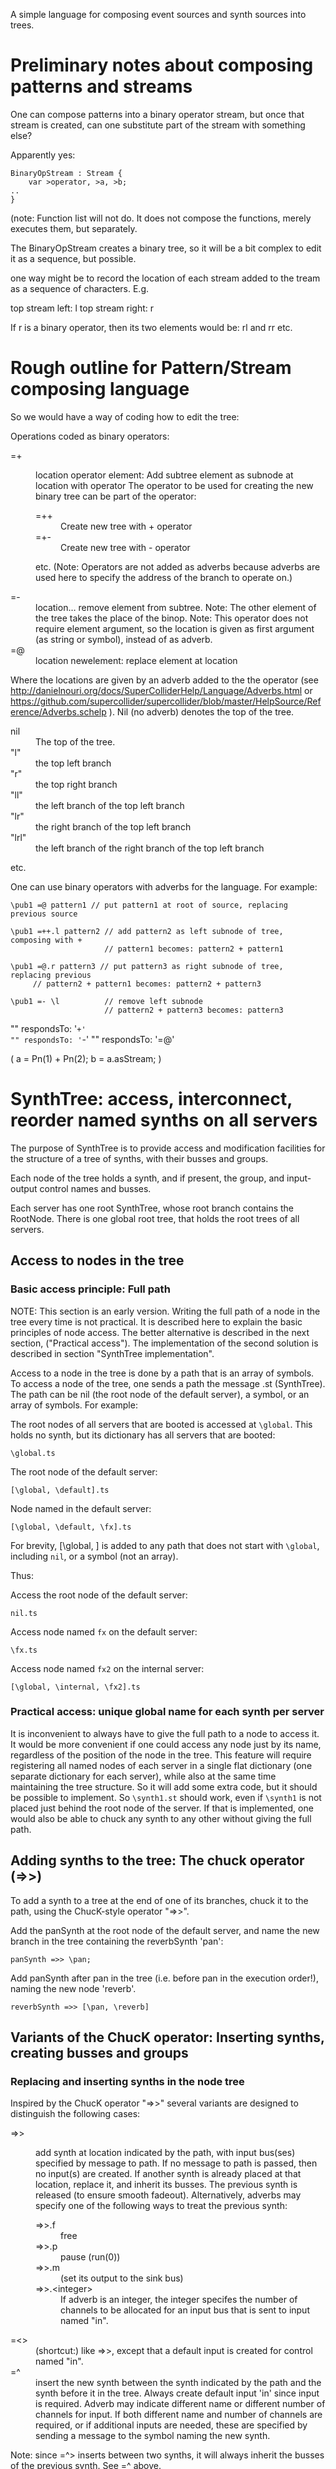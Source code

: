 A simple language for composing event sources and synth sources into trees.

* Preliminary notes about composing patterns and streams
One can compose patterns into a binary operator stream, but once that stream is created,
can one substitute part of the stream with something else?

Apparently yes:

#+BEGIN_EXAMPLE
BinaryOpStream : Stream {
	var >operator, >a, >b;
..
}
#+END_EXAMPLE

(note: Function list will not do.  It does not compose the functions, merely executes them, but separately.

The BinaryOpStream creates a binary tree, so it will be a bit complex to edit it as a sequence, but possible.

one way might be to record the location of each stream added to the tream as a sequence of characters.  E.g.

top stream left: l
top stream right: r

If r is a binary operator,
then its two elements would be:
rl and rr
etc.

* Rough outline for Pattern/Stream composing language

So we would have a way of coding how to edit the tree:

Operations coded as binary operators:
- =+ :: location operator element: Add subtree element as subnode at location with operator
	The operator to be used for creating the new binary tree can be part of the operator:
  - =++ :: Create new tree with + operator
  - =+- :: Create new tree with - operator
  etc.
  (Note: Operators are not added as adverbs because adverbs are used here to specify the address of the branch to operate on.)

- =- :: location...  remove element from subtree.  Note: The other element of the tree takes the place of the binop.
        Note: This operator does not require element argument, so the location is given as first argument (as string or symbol), instead of as adverb.
- =@ :: location newelement: replace element at location

Where the locations are given by an adverb added to the the operator (see http://danielnouri.org/docs/SuperColliderHelp/Language/Adverbs.html or https://github.com/supercollider/supercollider/blob/master/HelpSource/Reference/Adverbs.schelp ).  Nil (no adverb) denotes the top of the tree.

- nil :: The top of the tree.
- "l" :: the top left branch
- "r" :: the top right branch
- "ll" :: the left branch of the top left branch
- "lr" :: the right branch of the top left branch
- "lrl" :: the left branch of the right branch of the top left branch
etc.

One can use binary operators with adverbs for the language.
For example:

: \pub1 =@ pattern1 // put pattern1 at root of source, replacing previous source

: \pub1 =++.l pattern2 // add pattern2 as left subnode of tree, composing with +
:                      // pattern1 becomes: pattern2 + pattern1

: \pub1 =@.r pattern3 // put pattern3 as right subnode of tree, replacing previous
:      // pattern2 + pattern1 becomes: pattern2 + pattern3

: \pub1 =- \l          // remove left subnode
:                      // pattern2 + pattern3 becomes: pattern3

"" respondsTo: '=+'
"" respondsTo: '=-'
"" respondsTo: '=@'

(
a = Pn(1) + Pn(2);
b = a.asStream;
)

* SynthTree: access, interconnect, reorder named synths on all servers

The purpose of SynthTree is to provide access and modification facilities for the structure of a tree of synths, with their busses and groups.

Each node of the tree holds a synth, and if present, the group, and input-output control names and busses.

Each server has one root SynthTree, whose root branch contains the RootNode.  There is one global root tree, that holds the root trees of all servers.

** Access to nodes in the tree

*** Basic access principle: Full path

NOTE: This section is an early version.  Writing the full path of a node in the tree every time is not practical. It is described here to explain the basic principles of node access.  The better alternative is described in the next section, ("Practical access"). The implementation of the second solution is described in section "SynthTree implementation".

Access to a node in the tree is done by a path that is an array of symbols. To access a node of the tree, one sends a path the message .st (SynthTree). The path can be nil (the root node of the default server), a symbol, or an array of symbols. For example:

The root nodes of all servers that are booted is accessed at =\global=.  This holds no synth, but its dictionary has all servers that are booted:
: \global.ts

The root node of the default server:
: [\global, \default].ts

Node named \fx in the default server:
: [\global, \default, \fx].ts

For brevity, [\global, \default] is added to any path that does not start with =\global=, including =nil=, or a symbol (not an array).

Thus:

Access the root node of the default server:
: nil.ts

Access node named =fx= on the default server:

: \fx.ts

Access node named =fx2= on the internal server:

: [\global, \internal, \fx2].ts

*** Practical access: unique global name for each synth per server

It is inconvenient to always have to give the full path to a node to access it.  It would be more convenient if one could access any node just by its name, regardless of the position of the node in the tree.  This feature will require registering all named nodes of each server in a single flat dictionary (one separate dictionary for each server), while also at the same time maintaining the tree structure. So it will add some extra code, but it should be possible to implement.  So =\synth1.st= should work, even if =\synth1= is not placed just behind the root node of the server.  If that is implemented, one would also be able to chuck any synth to any other without giving the full path.

** Adding synths to the tree: The chuck operator (=>>)

To add a synth to a tree at the end of one of its branches, chuck it to the path, using the ChucK-style operator "=>>".

Add the panSynth at the root node of the default server, and name the new branch in the tree containing the reverbSynth 'pan':
: panSynth =>> \pan;

Add panSynth after pan in the tree (i.e. before pan in the execution order!), naming the new node 'reverb'.
: reverbSynth =>> [\pan, \reverb]

** Variants of the ChucK operator: Inserting synths, creating busses and groups

*** Replacing and inserting synths in the node tree
Inspired by the ChucK operator "=>>" several variants are designed to distinguish the following cases:

- =>> :: add synth at location indicated by the path, with input bus(ses) specified by message to path. If no message to path is passed, then no input(s) are created.  If another synth is already placed at that location, replace it, and inherit its busses.  The previous synth is released (to ensure smooth fadeout).  Alternatively, adverbs may specify one of the following ways to treat the previous synth:
  - =>>.f :: free
  - =>>.p :: pause (run(0))
  - =>>.m :: (set its output to the sink bus)
  - =>>.<integer> :: If adverb is an integer, the integer specifes the number of channels to be allocated for an input bus that is sent to input named "in".
- =<> :: (shortcut:) like =>>, except that a default input is created for control named "in".
- =^ :: insert the new synth between the synth indicated by the path and the synth before it in the tree.  Always create default input 'in' since input is required. Adverb may indicate different name or different number of channels for input.  If both different name and number of channels are required, or if additional inputs are needed, these are specified by sending a message to the symbol naming the new synth.

Note: since =^> inserts between two synths, it will always inherit the busses of the previous synth.  See =^ above.

*** Enclosing synths in groups

The following variants add the sign @ in the middle of the operator to indicate that the synth added should be enclosed in its own group. (This makes it possible o

- =@> :: Enclose synth in group, and append it after last synth in path.
- =<@> :: ...
- =@^ :: ...

** Interconnecting ("Chaining") synths: The reverse chuck (=<)

Left-to-right evaluation in SuperCollider requires that the synths receiving an input be created or accessed before those synths which send an output to them.  This is because the synths which send an output need to know which bus they should send that output to.  Switching their output after their creation would result in a glitch in the sound because of the delay involved in sending the =set= message to set their outputs to the input bus of the receiving synth.  Therefore, when chaining such synths, it is better to create the receiving synth first and the sending synth after it.  This requires two things:

1. Define an operator for chaining, which places the receiving synth to the left and the sending synth to the right.  This operator is the "reverse chuck": =<.
2. Devise a way to store the specs for creating a synth, pass them to the linking method together with the reveiving synth, and then have that method create the synth with the appropriate arguments.  This is done by overloading the chuck operator for strings, arrays and functions, so that strings are interpreted as SynthDef names, arrays as arguments to Synth.new, and functions as receivers of the message "play".

Note: It is possible to reverse the order of execution of a chaine of binary operations or a nested argument call, but that is (a) complicated, (b) also, in the case of operators, would require that the end of the chain be indicated in the code.  This is not a practical solution.

Following examples illustrate the wrong order and the correct order for creating and interconecting synths:

Wrong order:
#+BEGIN_EXAMPLE
"granularSynth" =>> \granulate;
"reverbSynth" =<> \reverb;
\granulate ==>> \reverb; // hypothetical operator sending source to effect
#+END_EXAMPLE

Correct order:
#+BEGIN_EXAMPLE
"reverbSynth" =<> \reverb;
\reverb =< ("granularSynth" =>> \granulate);
#+END_EXAMPLE

The above correct example, in one line:
: "reverbSynth" =<> \reverb =< ("granularSynth =>> \granulate);

Example of interconnecting a chain of 3 synths in one line:
: "panSynth" =<> \pan =< ("reverbSynth" =<> \reverb) =< ("granularSynth" =>> granulate);

** SynthTree implementation

- New class: =IdentityTree= implements a tree with variable length branches, and two methods: =get= for accessing a node and =set= for setting a node of the tree.
- Subclass =SynthTree= implements the SynthTree

** Implementation of =>>

method *add;

: aSynthOrSpec =>> \symbol

Basic components:

Note: st-node means SythTree-node.

1. The st-node to which the synth will chucked.  Obtained from servers[\symbol].  Created if not present.
2. The target st-node, to which the new st-node synth will send its output.  Obtained from ~root.  Note: If ~root is nil, initialize it to an SynthTree instance, with synth the root group of the default server, and bus a bus with index 0.
3. The bus to which the new synth should send its output.  Obtained from the target st-node.
4. The target group in which the synth will be created.

*** Initializing the root node.

*** Auto-restart the entire tree when the server boots?

*** other notes
1. If node is nil, add a new one at level 1 of the tree (just below the root node)
2. Get SynthTree node at \symbol from dictionary at ~target.asTarget.server (defaults to Server.default).
3. Get the
4. if aSynthOrSpec is a Synth, then move it to after the node of the
5.


** Initializing a new synth with the right output bus index

If one creates a synth first and afterwards changes its output, to set it to the bus of a different input, then the synth will output for a short initial interval audibly to the default output bus 0.  This ...

Move previously existing synth to location at path:

: synth =>> path;

Create synth with SynthDef =\test= at location at path, and set its outputs as needed (see below):

: \test =>> path;

Create synth at location at path, using extra arguments, and set its outputs as needed (see below):

: [\test, freq: 440, amp: 0.1] =>> path;

Play

: { WhiteNoise.ar(0.1) } =>> path;



** Bus allocation

(currently .in, .withInput not implemented.  Only =<> is implemented)

If a synth that is being added to the tree needs to have one or more private busses for input, and these busses have at least one name different than 'in', then that should be indicated by sending the message =withInput= to the path (shorter version of the message for the same method is: =in=?).  The arguments to =withInput= or =in= optionally indicate the names of the inputs for the busses and the number of channels for each bus.  If the number of channels is 1 it can be omitted.

Implementation note: =path.withInput= returns an object that holds the target synth together with the action for creating the bus and new synth.  (Technically, this is a kind of Behavior pattern).

Examples:

Allocate new audio bus with 1 channel, and set the input named =in= of aSynth to the index of the bus:

: aSynth =<> path;

: aSynth =>> path.in;

or:

: aSynth =>> path.withInput;

Allocate new audio bus with 2 channels, and set the input named =in= of aSynth to the index of the bus:

: aSynth =>> path.in(2);

Allocate new audio bus with 1 channel, and set the input named =myInput= of aSynth to the index of the bus:

: aSynth =>> path.withInput(\myInput);

Allocate new audio bus with 2 channels, and set the input named =myInput= of aSynth to the index of the bus:

: aSynth =>> path.withInput(\myInput, 2);

Allocate following buses:

- 4 channel input, set to input =quadIn=
- 1 channel input, set to input =monoIn=
- 2 channel input, set to input =stereoIn==
- a previously allocated bus contained in =otherBus=, set to input =other=

: aSynth =>> path.in(\quadIn, 4, \monoIn, \stereoIn, 2, \other, otherBus);

** Output specification

Conversely, the outputs to which a synth should write can be specified by message =withOutput= (short form: =out=). Per default, SynthTree





** Allocating a group for part of the subtree

Additionally, one may enclose a single synth into a separate group, so that one may control the entire subbranch after that synth with single commands.  For this, use the operator =@>, or the adverb 'g' (=>>.g)

: aSynth =@> path // add aSynth after node at path, enclosing it in a Group


To replace a node, we'll use another ChucK-inspired operator: ==^=

What to do with replaced nodes?
- free?
- pause?
- release?
- redirect to "sink bus"?

The default is =release=.

The other options can be indicated by adverbs:

- =^.f :: free
- =^.p :: pause (=.run(0)=)
- =^.r :: run (=.run(1)=)
- =^.s :: silence (redirect to sink group/bus)

** The sink group / bus

** Number of channels in bus allocation



** Additional commands/operators

- =>>! :: make the node that was added the default target, so that new synths use it as default target at creation time.

In order to make this work, it is needed to redefine Server:asTarget thus:

: + Server {
: 	asTarget { ^~target ?? { Group.basicNew(this, 1) } }
: }

- Move a node behind another target node
- Move a node before another target node
- Move all subnodes of a node to become subnodes of another target node
- Access a node,
  When accessed, optionally and perform an operation on it (send it a message etc.)
  The optional operation could be specified by adverb.

Candidate symbols for these would be:

=!
=%
=#
=&
=$
